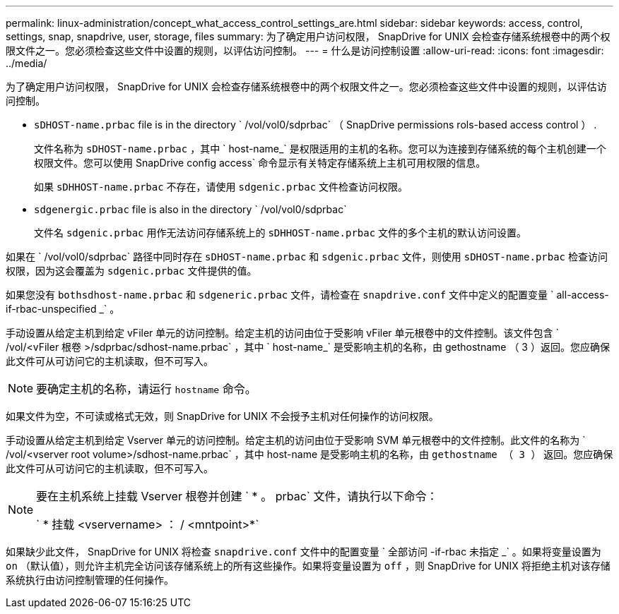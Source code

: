---
permalink: linux-administration/concept_what_access_control_settings_are.html 
sidebar: sidebar 
keywords: access, control, settings, snap, snapdrive, user, storage, files 
summary: 为了确定用户访问权限， SnapDrive for UNIX 会检查存储系统根卷中的两个权限文件之一。您必须检查这些文件中设置的规则，以评估访问控制。 
---
= 什么是访问控制设置
:allow-uri-read: 
:icons: font
:imagesdir: ../media/


[role="lead"]
为了确定用户访问权限， SnapDrive for UNIX 会检查存储系统根卷中的两个权限文件之一。您必须检查这些文件中设置的规则，以评估访问控制。

* `sDHOST-name.prbac` file is in the directory ` /vol/vol0/sdprbac` （ SnapDrive permissions rols-based access control ） .
+
文件名称为 `sDHOST-name.prbac` ，其中 ` host-name_` 是权限适用的主机的名称。您可以为连接到存储系统的每个主机创建一个权限文件。您可以使用 SnapDrive config access` 命令显示有关特定存储系统上主机可用权限的信息。

+
如果 `sDHHOST-name.prbac` 不存在，请使用 `sdgenic.prbac` 文件检查访问权限。

* `sdgenergic.prbac` file is also in the directory ` /vol/vol0/sdprbac`
+
文件名 `sdgenic.prbac` 用作无法访问存储系统上的 `sDHHOST-name.prbac` 文件的多个主机的默认访问设置。



如果在 ` /vol/vol0/sdprbac` 路径中同时存在 `sDHOST-name.prbac` 和 `sdgenic.prbac` 文件，则使用 `sDHOST-name.prbac` 检查访问权限，因为这会覆盖为 `sdgenic.prbac` 文件提供的值。

如果您没有 `bothsdhost-name.prbac` 和 `sdgeneric.prbac` 文件，请检查在 `snapdrive.conf` 文件中定义的配置变量 ` all-access-if-rbac-unspecified _` 。

手动设置从给定主机到给定 vFiler 单元的访问控制。给定主机的访问由位于受影响 vFiler 单元根卷中的文件控制。该文件包含 ` /vol/<vFiler 根卷 >/sdprbac/sdhost-name.prbac` ，其中 ` host-name_` 是受影响主机的名称，由 gethostname （ 3 ）返回。您应确保此文件可从可访问它的主机读取，但不可写入。


NOTE: 要确定主机的名称，请运行 `hostname` 命令。

如果文件为空，不可读或格式无效，则 SnapDrive for UNIX 不会授予主机对任何操作的访问权限。

手动设置从给定主机到给定 Vserver 单元的访问控制。给定主机的访问由位于受影响 SVM 单元根卷中的文件控制。此文件的名称为 ` /vol/<vserver root volume>/sdhost-name.prbac` ，其中 host-name 是受影响主机的名称，由 `gethostname （ 3 ）` 返回。您应确保此文件可从可访问它的主机读取，但不可写入。

[NOTE]
====
要在主机系统上挂载 Vserver 根卷并创建 ` * 。 prbac` 文件，请执行以下命令：

` * 挂载 <vservername> ： / <mntpoint>*`

====
如果缺少此文件， SnapDrive for UNIX 将检查 `snapdrive.conf` 文件中的配置变量 ` 全部访问 -if-rbac 未指定 _` 。如果将变量设置为 `on` （默认值），则允许主机完全访问该存储系统上的所有这些操作。如果将变量设置为 `off` ，则 SnapDrive for UNIX 将拒绝主机对该存储系统执行由访问控制管理的任何操作。
